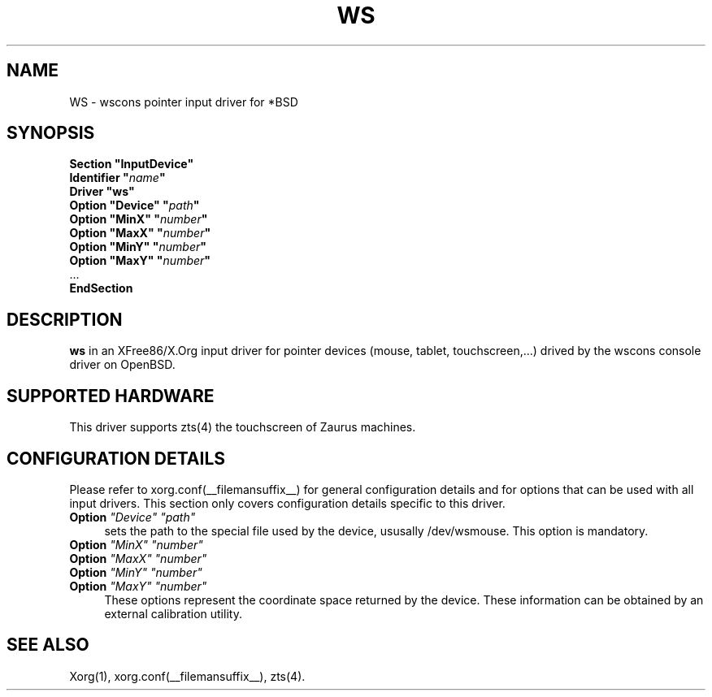 .\"	$OpenBSD: ws.man,v 1.1 2005/02/16 23:20:56 matthieu Exp $
.\"
.\" Copyright (c) 2005 Matthieu Herrb
.\"
.\" Permission to use, copy, modify, and distribute this software for any
.\" purpose with or without fee is hereby granted, provided that the above
.\" copyright notice and this permission notice appear in all copies.
.\"
.\" THE SOFTWARE IS PROVIDED "AS IS" AND THE AUTHOR DISCLAIMS ALL WARRANTIES
.\" WITH REGARD TO THIS SOFTWARE INCLUDING ALL IMPLIED WARRANTIES OF
.\" MERCHANTABILITY AND FITNESS. IN NO EVENT SHALL THE AUTHOR BE LIABLE FOR
.\" ANY SPECIAL, DIRECT, INDIRECT, OR CONSEQUENTIAL DAMAGES OR ANY DAMAGES
.\" WHATSOEVER RESULTING FROM LOSS OF USE, DATA OR PROFITS, WHETHER IN AN
.\" ACTION OF CONTRACT, NEGLIGENCE OR OTHER TORTIOUS ACTION, ARISING OUT OF
.\" OR IN CONNECTION WITH THE USE OR PERFORMANCE OF THIS SOFTWARE.
.\"
.\" shorthand for double quote that works everywhere.
.ds q \N'34'
.TH WS __drivermansuffix__ __vendorversion__
.SH NAME 
WS \- wscons pointer input driver for *BSD
.SH SYNOPSIS
.nf
.B "Section \*qInputDevice\*q"
.BI "    Identifier \*q" name \*q
.B  "    Driver \*qws\*q"
.BI "    Option \*qDevice\*q  \*q" path \*q
.BI "    Option \*qMinX\*q \*q" number \*q
.BI "    Option \*qMaxX\*q \*q" number \*q
.BI "    Option \*qMinY\*q \*q" number \*q
.BI "    Option \*qMaxY\*q \*q" number \*q
\ \ ...
.B EndSection
.fi
.SH DESCRIPTION
.B ws 
in an XFree86/X.Org input driver for pointer devices (mouse, tablet,
touchscreen,...) drived by the wscons console driver on 
OpenBSD.
.SH "SUPPORTED HARDWARE"
This driver supports zts(4) the touchscreen of Zaurus machines.
.SH "CONFIGURATION DETAILS"
Please refer to xorg.conf(__filemansuffix__) for general configuration
details and for options that can be used with all input drivers.  This
section only covers configuration details specific to this driver.
.PP
.TP 4
.B Option \fI"Device"\fP \fI"path"\fP
sets the path to the special file used by the device, ususally
/dev/wsmouse.
This option is mandatory.
.TP 4
.B Option \fI"MinX"\fP \fI"number"\fP
.TP 4
.B Option \fI"MaxX"\fP \fI"number"\fP
.TP 4
.B Option \fI"MinY"\fP \fI"number"\fP
.TP 4
.B Option \fI"MaxY"\fP \fI"number"\fP
These options represent the coordinate space returned by the device.
These information can be obtained by an external calibration utility.
.SH "SEE ALSO"
Xorg(1), xorg.conf(__filemansuffix__), zts(4).
